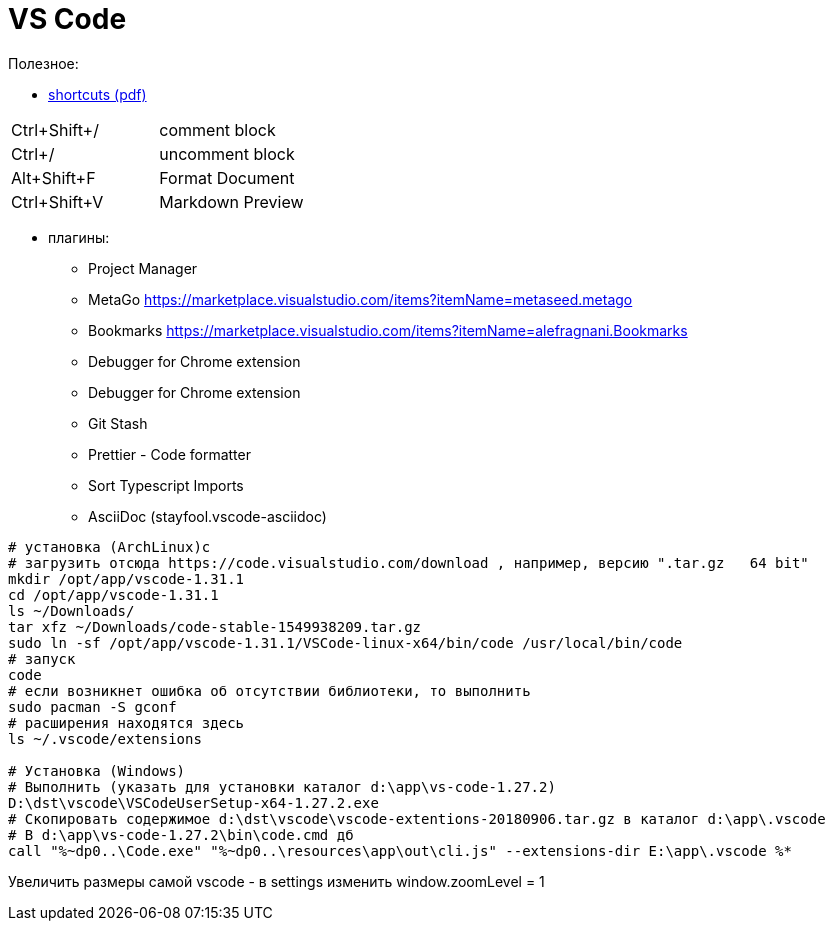 = VS Code

Полезное:

* https://code.visualstudio.com/shortcuts/keyboard-shortcuts-windows.pdf[shortcuts (pdf)]

|===
|Ctrl+Shift+/|comment block
|Ctrl+/|uncomment block
|Alt+Shift+F|Format Document
|Ctrl+Shift+V|Markdown Preview
|===

* плагины:

** Project Manager
** MetaGo https://marketplace.visualstudio.com/items?itemName=metaseed.metago
** Bookmarks https://marketplace.visualstudio.com/items?itemName=alefragnani.Bookmarks
** Debugger for Chrome extension
** Debugger for Chrome extension
** Git Stash
** Prettier - Code formatter
** Sort Typescript Imports
** AsciiDoc (stayfool.vscode-asciidoc)

```
# установка (ArchLinux)c
# загрузить отсюда https://code.visualstudio.com/download , например, версию ".tar.gz	64 bit"
mkdir /opt/app/vscode-1.31.1
cd /opt/app/vscode-1.31.1
ls ~/Downloads/
tar xfz ~/Downloads/code-stable-1549938209.tar.gz
sudo ln -sf /opt/app/vscode-1.31.1/VSCode-linux-x64/bin/code /usr/local/bin/code
# запуск
code
# если возникнет ошибка об отсутствии библиотеки, то выполнить
sudo pacman -S gconf
# расширения находятся здесь
ls ~/.vscode/extensions

# Установка (Windows)
# Выполнить (указать для установки каталог d:\app\vs-code-1.27.2)
D:\dst\vscode\VSCodeUserSetup-x64-1.27.2.exe 
# Скопировать содержимое d:\dst\vscode\vscode-extentions-20180906.tar.gz в каталог d:\app\.vscode
# В d:\app\vs-code-1.27.2\bin\code.cmd дб
call "%~dp0..\Code.exe" "%~dp0..\resources\app\out\cli.js" --extensions-dir E:\app\.vscode %*
```

Увеличить размеры самой vscode - в settings изменить window.zoomLevel = 1
